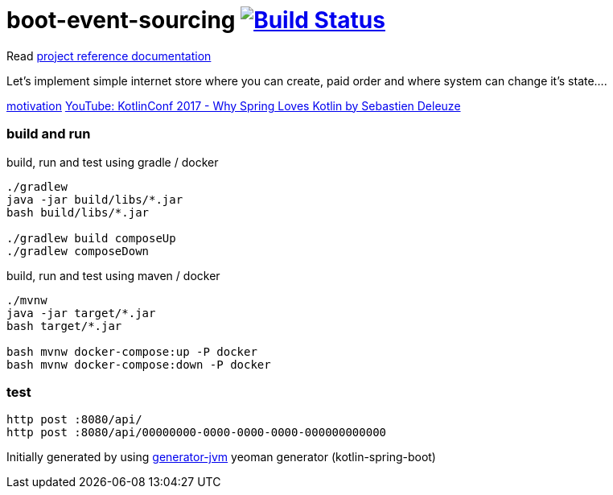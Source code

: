 = boot-event-sourcing image:https://travis-ci.org/daggerok/boot-event-sourcing.svg?branch=master["Build Status", link="https://travis-ci.org/daggerok/boot-event-sourcing"]

////
image:https://travis-ci.org/daggerok/boot-event-sourcing.svg?branch=master["Build Status", link="https://travis-ci.org/daggerok/boot-event-sourcing"]
image:https://gitlab.com/daggerok/boot-event-sourcing/badges/master/build.svg["Build Status", link="https://gitlab.com/daggerok/boot-event-sourcing/-/jobs"]
image:https://img.shields.io/bitbucket/pipelines/daggerok/boot-event-sourcing.svg["Build Status", link="https://bitbucket.com/daggerok/boot-event-sourcing"]
////

Read link:https://daggerok.github.io/boot-event-sourcing[project reference documentation]

//tag::content[]

Let's implement simple internet store where you can create,
paid order and where system can change it's state....

link:https://www.wiseweb.pl/blog-how-to-implement-event-sourcing-in-java/[motivation]
link:https://www.youtube.com/watch?v=Xu3Yn6Nx-iw[YouTube: KotlinConf 2017 - Why Spring Loves Kotlin by Sebastien Deleuze]

//end::content[]

//tag::build-and-run[]

=== build and run

.build, run and test using gradle / docker
[source,bash]
----
./gradlew
java -jar build/libs/*.jar
bash build/libs/*.jar

./gradlew build composeUp
./gradlew composeDown
----

.build, run and test using maven / docker
[source,bash]
----
./mvnw
java -jar target/*.jar
bash target/*.jar

bash mvnw docker-compose:up -P docker
bash mvnw docker-compose:down -P docker
----

//end::build-and-run[]

//tag::test[]

=== test

[source,bash]
----
http post :8080/api/
http post :8080/api/00000000-0000-0000-0000-000000000000
----

Initially generated by using link:https://github.com/daggerok/generator-jvm/[generator-jvm] yeoman generator (kotlin-spring-boot)

//end::test[]
